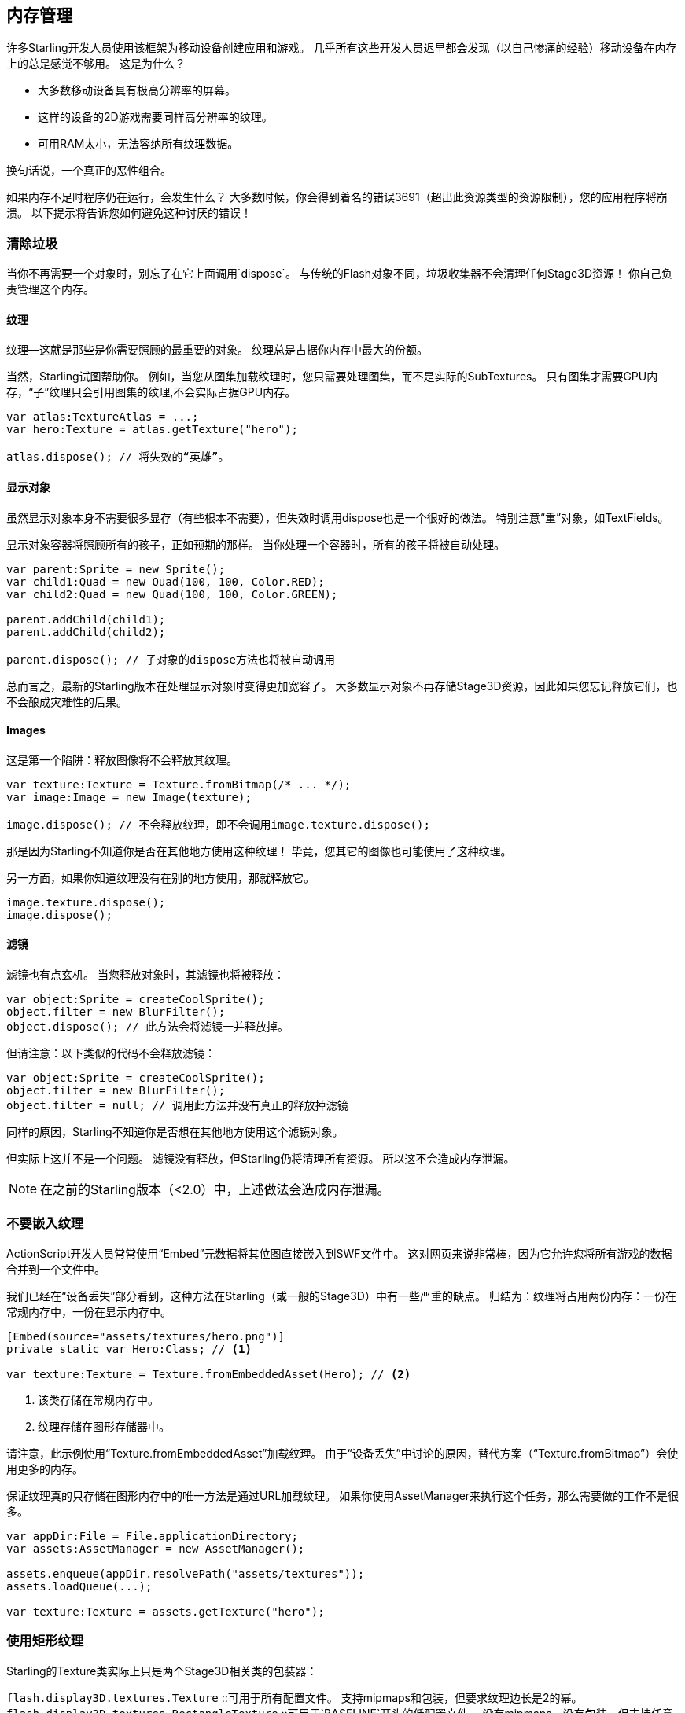== 内存管理

许多Starling开发人员使用该框架为移动设备创建应用和游戏。
几乎所有这些开发人员迟早都会发现（以自己惨痛的经验）移动设备在内存上的总是感觉不够用。
这是为什么？

* 大多数移动设备具有极高分辨率的屏幕。
* 这样的设备的2D游戏需要同样高分辨率的纹理。
* 可用RAM太小，无法容纳所有纹理数据。

换句话说，一个真正的恶性组合。

如果内存不足时程序仍在运行，会发生什么？
大多数时候，你会得到着名的错误3691（超出此资源类型的资源限制），您的应用程序将崩溃。
以下提示将告诉您如何避免这种讨厌的错误！

=== 清除垃圾

当你不再需要一个对象时，别忘了在它上面调用`dispose`。
与传统的Flash对象不同，垃圾收集器不会清理任何Stage3D资源！
你自己负责管理这个内存。

==== 纹理

纹理--这就是那些是你需要照顾的最重要的对象。
纹理总是占据你内存中最大的份额。

当然，Starling试图帮助你。
例如，当您从图集加载纹理时，您只需要处理图集，而不是实际的SubTextures。
只有图集才需要GPU内存，“子”纹理只会引用图集的纹理,不会实际占据GPU内存。

[source, as3]
----
var atlas:TextureAtlas = ...;
var hero:Texture = atlas.getTexture("hero");

atlas.dispose(); // 将失效的“英雄”。
----

==== 显示对象

虽然显示对象本身不需要很多显存（有些根本不需要），但失效时调用dispose也是一个很好的做法。
特别注意“重”对象，如TextFields。

显示对象容器将照顾所有的孩子，正如预期的那样。
当你处理一个容器时，所有的孩子将被自动处理。

[source, as3]
----
var parent:Sprite = new Sprite();
var child1:Quad = new Quad(100, 100, Color.RED);
var child2:Quad = new Quad(100, 100, Color.GREEN);

parent.addChild(child1);
parent.addChild(child2);

parent.dispose(); // 子对象的dispose方法也将被自动调用
----

总而言之，最新的Starling版本在处理显示对象时变得更加宽容了。
大多数显示对象不再存储Stage3D资源，因此如果您忘记释放它们，也不会酿成灾难性的后果。

==== Images

这是第一个陷阱：释放图像将不会释放其纹理。

[source, as3]
----
var texture:Texture = Texture.fromBitmap(/* ... */);
var image:Image = new Image(texture);

image.dispose(); // 不会释放纹理，即不会调用image.texture.dispose();
----

那是因为Starling不知道你是否在其他地方使用这种纹理！
毕竟，您其它的图像也可能使用了这种纹理。

另一方面，如果你知道纹理没有在别的地方使用，那就释放它。

[source, as3]
----
image.texture.dispose();
image.dispose();
----

==== 滤镜

滤镜也有点玄机。
当您释放对象时，其滤镜也将被释放：

[source, as3]
----
var object:Sprite = createCoolSprite();
object.filter = new BlurFilter();
object.dispose(); // 此方法会将滤镜一并释放掉。
----

但请注意：以下类似的代码不会释放滤镜：

[source, as3]
----
var object:Sprite = createCoolSprite();
object.filter = new BlurFilter();
object.filter = null; // 调用此方法并没有真正的释放掉滤镜
----

同样的原因，Starling不知道你是否想在其他地方使用这个滤镜对象。

但实际上这并不是一个问题。
滤镜没有释放，但Starling仍将清理所有资源。
所以这不会造成内存泄漏。

NOTE: 在之前的Starling版本（<2.0）中，上述做法会造成内存泄漏。

=== 不要嵌入纹理

ActionScript开发人员常常使用“Embed”元数据将其位图直接嵌入到SWF文件中。
这对网页来说非常棒，因为它允许您将所有游戏的数据合并到一个文件中。

我们已经在“设备丢失”部分看到，这种方法在Starling（或一般的Stage3D）中有一些严重的缺点。
归结为：纹理将占用两份内存：一份在常规内存中，一份在显示内存中。

[source, as3]
----
[Embed(source="assets/textures/hero.png")]
private static var Hero:Class; // <1>

var texture:Texture = Texture.fromEmbeddedAsset(Hero); // <2>
----
<1> 该类存储在常规内存中。
<2> 纹理存储在图形存储器中。

请注意，此示例使用“Texture.fromEmbeddedAsset”加载纹理。
由于“设备丢失”中讨论的原因，替代方案（“Texture.fromBitmap”）会使用更多的内存。

保证纹理真的只存储在图形内存中的唯一方法是通过URL加载纹理。
如果你使用AssetManager来执行这个任务，那么需要做的工作不是很多。

[source, as3]
----
var appDir:File = File.applicationDirectory;
var assets:AssetManager = new AssetManager();

assets.enqueue(appDir.resolvePath("assets/textures"));
assets.loadQueue(...);

var texture:Texture = assets.getTexture("hero");
----

=== 使用矩形纹理

Starling的Texture类实际上只是两个Stage3D相关类的包装器：

`flash.display3D.textures.Texture` ::可用于所有配置文件。 支持mipmaps和包装，但要求纹理边长是2的幂。
`flash.display3D.textures.RectangleTexture` ::可用于`BASELINE`开头的低配置文件。 没有mipmaps，没有包装，但支持任意边长。

前者（“纹理”）有一个奇怪的，鲜为人知的副作用：它将始终为mipmap分配内存，无论您是否需要它们。
这意味着你会浪费大约三分之一的纹理内存！

因此，最好使用替代（“RectangleTexture”）。
Starling将尽可能使用这种纹理类型。

但是，如果运行在仅仅包含“BASELINE”的配置文件环境中，并且如果您禁用mipmaps，那么它只能执行此操作。
可以通过选择最佳的Context3D配置文件来满足第一个要求。
如果您使用Starling的默认构造函数，则会自动完成这一切。

[source, as3]
----
// init Starling like this:
... = new Starling(Game, stage);

// that's equivalent to this:
... = new Starling(Game, stage, null, null, "auto", "auto");
----

最后一个参数（`auto`）会告诉Starling使用最好的配置文件。
这意味着如果设备支持RectangleTextures，Starling将会使用它们。

至于mipmap：只有在明确要求的时候才会创建它们。
一些“Texture.from ...”工厂方法包含这样一个参数，而AssetManager具有一个`useMipMaps`属性。
默认情况下，它们始终处于禁用状态。

=== 使用ATF纹理

我们之前已经讨论过“ATF贴图”，但是在本节再次提及它们是更有意义的。
记住，GPU无法直接使用JPG或PNG压缩;这些文件始终在CPU阶段完成解压，并以未压缩形式上传到显卡。

但ATF纹理不是这样：它们可以直接以压缩形式上传给显卡并直接渲染，这样可以节省大量内存。
所以如果你跳过了ATF部分，我建议你回头再仔细看一下！

当然，ATF纹理的缺点是会降低图像质量。
但您可以尝试以下技巧，即使这并非适合所有类型的游戏：

. 创建您的纹理比实际需要的更大一点。
. 现在用ATF工具压缩它们。
. 在运行时，将它们缩小到原来的大小。

这样做将节省相当多的内存，并且压缩痕迹将变得不那么明显。

=== 使用16位纹理

如果您的应用程序使用漫画风格和有限的调色板，可能ATF纹理并不适合您。
不过仍有一个好消息：对于这些纹理，有一个不同的解决方案！

* 默认纹理格式（“Context3DTextureFormat.BGRA”）每像素使用32位（每个通道8位）。
* 有一个替代格式（“Context3DTextureFormat.BGRA_PACKED”），其中只有一半：每像素16位（每个通道4位）。

在Starling中,您可以通过`Texture.from ...`方法的`format`参数,或通过AssetManager的`textureFormat`属性使用此格式。
这将节省50％的内存！

当然，代价是降低图像质量。
特别是如果您使用渐变，则16位纹理可能会变得相当难看。
但是，有一个解决方案：抖动！

.抖动可以降低颜色深度。
image::dithering.png[Dithering]

为了使其更加明显，该示例中的渐变减少到仅仅16种颜色（4位）。
即使仅有这么少的颜色，抖动仍可以提供可接受的图像质量。

当您减少颜色深度时，大多数图像处理程序将自动使用抖动。
TexturePacker也有此涵盖。

AssetManager可以针对每个文件配置合适的颜色深度。

[source, as3]
----
var assets:AssetManager = new AssetManager();

// enqueue 16 bit textures
assets.textureFormat = Context3DTextureFormat.BGRA_PACKED;
assets.enqueue(/* ... */);

// enqueue 32 bit textures
assets.textureFormat = Context3DTextureFormat.BGRA;
assets.enqueue(/* ... */);

// now start the loading process
assets.loadQueue(/* ... */);
----

=== 避免Mipmaps

Mipmap是您的纹理的低采样版本，旨在提高渲染速度并减少混叠效果。

.使用mipmap的纹理示例。
image::mipmap.jpg[Mipmap]

自Starling2.0版本以来，默认情况下不会创建任何mipmap。
这是最好的默认值，因为没有mipmap：

* 纹理加载速度更快。
* 纹理需要较少的纹理内存（只是原始像素，没有mipmap）。
* 避免模糊的图像（mipmaps有时变得模糊）。

另一方面，当对象显著缩小时，激活它们将产生稍微更快的渲染速度，并且避免混叠效果（即与模糊相反的效果）。
要启用mipmap，请使用“Texture.from ...”方法中的相应参数。

=== 使用位图字体

如前所述，TextField支持两种不同类型的字体：TrueType字体和位图字体。

虽然TrueType字体非常易于使用，但它们有一些缺点。

* 每当您更改文本时，都必须创建一个新的纹理并将其上传到图形内存。这很慢
* 如果您有很多TextFields或大的TextFields，这将需要大量的纹理内存。

另一方面，位图字体有一些特性:

* 非常快速地更新
* 只需要一个恒定的内存量（只是字形纹理）。

这使他们成为在Starling中显示文本的首选方式。
我的建议是尽可能使用它们！

TIP: 位图字体纹理是16位纹理的一个很好的候选者，因为它们通常只是纯白色，在运行时被着色为实际的TextField颜色。

=== 优化您的纹理图集

首要任务是把你的纹理贴图尽可能地包装在一起。比如这个工具 https://www.codeandweb.com/texturepacker/starling?source=gamua[TexturePacker] 有几个可选的帮助选项：

* 修剪透明的边框。
* 如果有可能，将纹理旋转90度以更有效的节省空间。
* 降低颜色深度（见上文）。
* 删除重复纹理。
* 等等...

使用它!
将更多的纹理包装在一个图集中不仅可以降低整体内存消耗，还可以减少绘制调用（下一章更多介绍）。

[[memory_management_scout]]
=== 使用Adobe Scout

https://www.adobe.com/products/scout.html[Adobe Scout] 是一款用于ActionScript和Stage3D的轻量级但全面的概要分析工具。
任何Flash或AIR应用程序，无论是在移动设备上还是在浏览器中运行，都可以快速分析，而不会改变代码 - 而Adobe Scout可以快速有效地检测可能影响性能的问题。

使用Scout，您不仅可以在ActionScript代码中找到性能瓶颈，还可以在常规和图形内存方面随时随地找到内存消耗的详细内容。
这是无价的！

NOTE: Adobe Scout是Adobe的Creative Cloud成员的免费版本的一部分。你不必成为CC的付费用户。

以下是Thibault Imbert的精彩教程，详细介绍了如何使用Adobe Scout： http://www.adobe.com/devnet/scout/articles/adobe-scout-getting-started.html[开始使用Adobe Scout]

.Adobe Scout
image::scout-screenshot.png[Adobe Scout]

=== 保持统计显示

统计显示（通过`starling.showStats`提供）包括有关传统内存和图形内存的信息。
在开发过程中，关注这些内容是很有价值的。

当然，传统的内存值常常是误导的 - 你永远不知道垃圾收集器何时运行。
但另一方面，图形内存值却非常准确。
创建纹理时，值会上升;当您释放纹理时，会立即减少。

实际上，当我将此功能添加到Starling后，大约花了五分钟，我已经发现了第一个内存泄漏 - 在Starling的演示程序中。
我使用以下方法：

* 在主菜单中，我记下了使用的GPU内存。
* 然后我一个接一个地进入演示场景。
* 每当我回到主菜单，我检查了GPU内存是否已经恢复到原来的值。
* 从一个场景返回后，该值没有恢复，确实：审查代码后我发现忘记了释放一个纹理。

.统计显示显示当前内存使用情况。
image::stats-display.png[The statistics display]

Scout自然是提供了更多关于内存使用的细节。
但是统计显示总是用简单事实，让我们可以容易找到被忽视的东西。
